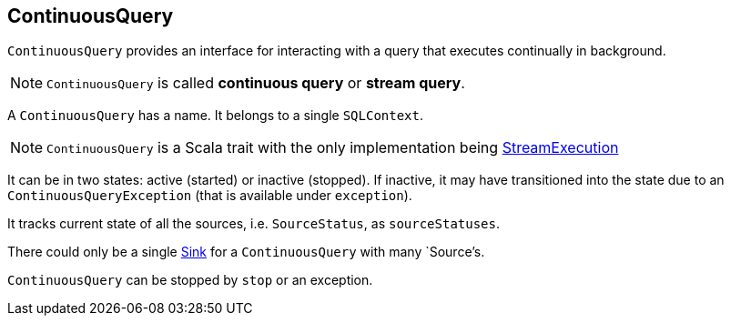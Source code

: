== ContinuousQuery

`ContinuousQuery` provides an interface for interacting with a query that executes continually in background.

NOTE: `ContinuousQuery` is called *continuous query* or *stream query*.

A `ContinuousQuery` has a name. It belongs to a single `SQLContext`.

NOTE: `ContinuousQuery` is a Scala trait with the only implementation being link:spark-sql-streamexecution.adoc[StreamExecution]

It can be in two states: active (started) or inactive (stopped). If inactive, it may have transitioned into the state due to an `ContinuousQueryException` (that is available under `exception`).

It tracks current state of all the sources, i.e. `SourceStatus`, as `sourceStatuses`.

There could only be a single link:spark-sql-sink.adoc[Sink] for a `ContinuousQuery` with many `Source`'s.

`ContinuousQuery` can be stopped by `stop` or an exception.
